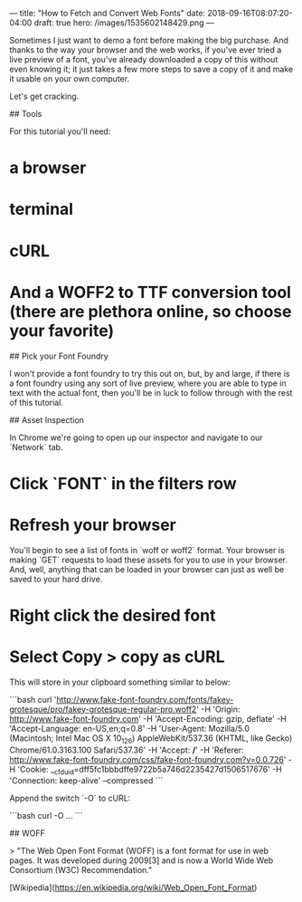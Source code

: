 ---
title: "How to Fetch and Convert Web Fonts"
date: 2018-09-16T08:07:20-04:00
draft: true
hero: /images/1535602148429.png
---

Sometimes I just want to demo a font before making the big purchase. And thanks to the way your browser and the web works, if you've ever tried a live preview of a font, you've already downloaded a copy of this without even knowing it; it just takes a few more steps to save a copy of it and make it usable on your own computer.

Let's get cracking.

## Tools

For this tutorial you'll need:

* a browser 
* terminal
* cURL
* And a WOFF2 to TTF conversion tool (there are plethora online, so choose your favorite)

## Pick your Font Foundry

I won't provide a font foundry to try this out on, but, by and large, if
there is a font foundry using any sort of live preview, where you are able to type in text with the actual font, then you'll be in luck to follow through with the rest of this tutorial.

## Asset Inspection

In Chrome we're going to open up our inspector and navigate to our `Network`
tab.

* Click `FONT` in the filters row
* Refresh your browser

You'll begin to see a list of fonts in `woff or
woff2` format. Your browser is making `GET` requests to load these assets for
you to use in your browser. And, well, anything that can be loaded in your
browser can just as well be saved to your hard drive.

* Right click the desired font
* Select Copy > copy as cURL

This will store in your clipboard something similar to below:

```bash
curl 'http://www.fake-font-foundry.com/fonts/fakey-grotesque/pro/fakey-grotesque-regular-pro.woff2' -H 'Origin: http://www.fake-font-foundry.com' -H 'Accept-Encoding: gzip, deflate' -H 'Accept-Language: en-US,en;q=0.8' -H 'User-Agent: Mozilla/5.0 (Macintosh; Intel Mac OS X 10_12_6) AppleWebKit/537.36 (KHTML, like Gecko) Chrome/61.0.3163.100 Safari/537.36' -H 'Accept: */*' -H 'Referer: http://www.fake-font-foundry.com/css/fake-font-foundry.com?v=0.0.726' -H 'Cookie: __cfduid=dff5fc1bbbdffe9722b5a746d2235427d1506517676' -H 'Connection: keep-alive' --compressed
```

Append the switch `-O` to cURL:

```bash
curl -O ...
```

## WOFF

> "The Web Open Font Format (WOFF) is a font format for use in web pages. It was developed during 2009[3] and is now a World Wide Web Consortium (W3C) Recommendation."

[Wikipedia](https://en.wikipedia.org/wiki/Web_Open_Font_Format)
